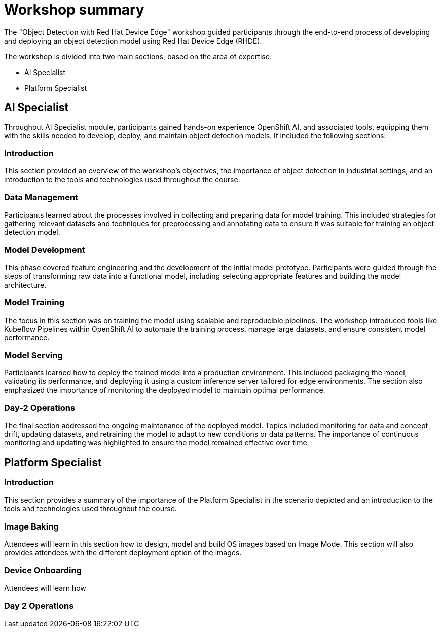 = Workshop summary

The "Object Detection with Red Hat Device Edge" workshop guided participants through the end-to-end process of developing and deploying an object detection model using Red Hat Device Edge (RHDE). 

The workshop is divided into two main sections, based on the area of expertise:

* AI Specialist 
* Platform Specialist


== AI Specialist

Throughout AI Specialist module, participants gained hands-on experience OpenShift AI, and associated tools, equipping them with the skills needed to develop, deploy, and maintain object detection models. It included the following sections:

=== Introduction
This section provided an overview of the workshop's objectives, the importance of object detection in industrial settings, and an introduction to the tools and technologies used throughout the course.

=== Data Management
Participants learned about the processes involved in collecting and preparing data for model training. This included strategies for gathering relevant datasets and techniques for preprocessing and annotating data to ensure it was suitable for training an object detection model.

=== Model Development
This phase covered feature engineering and the development of the initial model prototype. Participants were guided through the steps of transforming raw data into a functional model, including selecting appropriate features and building the model architecture.

=== Model Training
The focus in this section was on training the model using scalable and reproducible pipelines. The workshop introduced tools like Kubeflow Pipelines within OpenShift AI to automate the training process, manage large datasets, and ensure consistent model performance.

=== Model Serving
Participants learned how to deploy the trained model into a production environment. This included packaging the model, validating its performance, and deploying it using a custom inference server tailored for edge environments. The section also emphasized the importance of monitoring the deployed model to maintain optimal performance.

=== Day-2 Operations
The final section addressed the ongoing maintenance of the deployed model. Topics included monitoring for data and concept drift, updating datasets, and retraining the model to adapt to new conditions or data patterns. The importance of continuous monitoring and updating was highlighted to ensure the model remained effective over time.



== Platform Specialist

=== Introduction
This section provides a summary of the importance of the Platform Specialist in the scenario depicted and an introduction to the tools and technologies used throughout the course.

=== Image Baking
Attendees will learn in this section how to design, model and build OS images based on Image Mode. This section will also provides attendees with the different deployment option of the images.

=== Device Onboarding
Attendees will learn how 

=== Day 2 Operations



